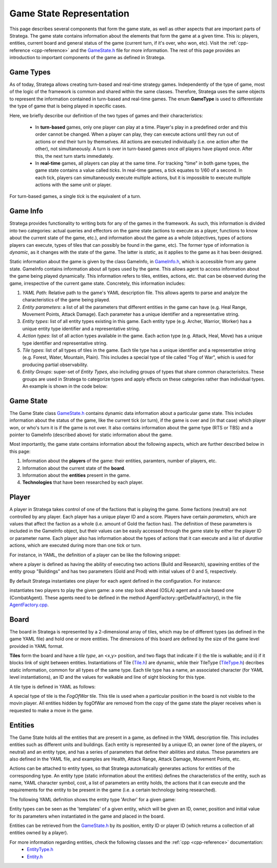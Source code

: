 .. _game-state-representation:

.. role:: cpp(code)
   :language: c++

###########################
Game State Representation
###########################
This page describes several components that form the game state, as well as other aspects that are important parts of Stratega. The game state contains information about 
the elements that form the game at a given time. This is: players, entities, current board and general status of the game (current turn, if it's over, who won, etc).  
Visit the :ref:`cpp-reference <cpp-reference>` and the `GameState.h <https://github.com/GAIGResearch/Stratega/blob/dev/Stratega/include/Stratega/Representation/GameState.h>`_ 
file for more information. The rest of this page provides an introduction to important components of the game as defined in Stratega.

+++++++++++++++
Game Types
+++++++++++++++

As of today, Stratega allows creating turn-based and real-time strategy games. Independently of the type of game, most of the logic of the framework is common and shared within
the same classes. Therefore, Stratega uses the same objects to represent the information contained in turn-based and real-time games. The enum **GameType** is used to differentiate
the type of game that is being played in specific cases. 

.. code-block:: c++
    :caption: Enumeration for Game Type (`GameState.h <https://github.com/GAIGResearch/Stratega/blob/dev/Stratega/include/Stratega/Representation/GameState.h>`_)

	enum class GameType
	{
		TBS,
		RTS
	};

Here, we briefly describe our definition of the two types of games and their characteristics:

 - In **turn-based** games, only one player can play at a time. Player's play in a predefined order and this order cannot be changed. When a player can play, they can execute  actions until they run out of actions or end their turn by themselves. All actions are executed individually (i.e. one action after the other), not simultaneously. A turn is  over in turn-based games once *all* players have played once. After this, the next turn starts immediately.

 - In **real-time** games, all players can play at the same time. For tracking "time" in both game types, the game state contains a value called *ticks*. In real-time games,  a tick equates to 1/60 of a second. In each tick, players can simultaneously execute multiple actions, but it is impossible to execute multiple actions with the same unit or player. 

For turn-based games, a single *tick* is the equivalent of a turn.


.. _game-state-representation_gameInfo:
+++++++++++++++
Game Info
+++++++++++++++

Stratega provides functionality to writing bots for any of the games in the framework. As such, this information is divided into two categories: actual queries and effectors on the game state 
(actions to execute as a player, functions to know about the current state of the game, etc.), and information about the game as a whole (objectives, types of actions players can execute, types
of tiles that can possibly be found in the game, etc). The former type of information is *dynamic*, as it changes with the state of the game. The latter is *static*, as it applies to the game
as it has been designed. 

Static information about the game is given by the class GameInfo, in `GameInfo.h <https://github.com/GAIGResearch/Stratega/blob/dev/Stratega/include/Stratega/Representation/GameInfo.h>`_, 
which is accessible from any game state. GameInfo contains information about all types used by the game. This allows agent to access information about the game being played dynamically. 
This information refers to tiles, entities, actions, etc. that can be observed during the game, irrespective of the current game state. Concretely, this information includes:

#. *YAML Path*: Relative path to the game's YAML description file. This allows agents to parse and analyze the characteristics of the game being played.
#. *Entity parameters*: a list of all the parameters that different entities in the game can have (e.g. Heal Range, Movement Points, Attack Damage). Each parameter has a unique identifier and a representative string.
#. *Entity types*: list of all entity types existing in this game. Each entity type (e.g. Archer, Warrior, Worker) has a unique entity type identifier and a representative string.
#. *Action types*: list of all action types available in the game. Each action type (e.g. Attack, Heal, Move) has a unique type identifier and representative string.
#. *Tile types*: list of all types of tiles in the game. Each tile type has a unique identifier and a representative string (e.g. Forest, Water, Mountain, Plain). This includes a special type of tile  called "Fog of War", which is used for producing partial observability.
#. *Entity Groups*: super-set of *Entity Types*, also including groups of types that share common characterisitcs. These groups are used in Stratega to categorize types and apply effects on these categories rather than individual types. An example is shown in the code below:


.. code-block:: yaml
    :caption: Entity Groups (`NoNameGame.yaml <https://github.com/GAIGResearch/Stratega/blob/dev/gameConfigs/TBS/NoNameGame.yaml>`_)

    EntityGroups:
        Units: [Worker, Warrior, Archer, Catapult]
        Buildings: [City, Barracks, MilitaryAcademy, Foundry, Workshop, Storage]
        Attackable: [City, Barracks, MilitaryAcademy, Foundry, Workshop, Storage, Worker, Warrior, Archer, Catapult]


+++++++++++++++
Game State
+++++++++++++++
The Game State class `GameState.h <https://github.com/GAIGResearch/Stratega/blob/dev/Stratega/include/Stratega/Representation/GameState.h>`_ contains dynamic data information about a
particular game state. This includes information about the status of the game, like the current tick (or turn), if the game is over and (in that case) which player won, or who's turn
it is if the game is not over. It also contains information about the game type (RTS or TBS) and a pointer to GameInfo (described above)  for static information about the game.

Most importantly, the game state contains information about the following aspects, which are further described below in this page:

#. Information about the **players** of the game: their entities, paramters, number of players, etc.
#. Information about the current state of the **board**. 
#. Information about the **entities** present in the game.
#. **Technologies** that have been researched by each player.



+++++++++++++++
Player
+++++++++++++++

A player in Stratega takes control of one of the factions that is playing the game. Some factions (neutral) are not controlled by any player. Each player has a unique player ID and
a score. Players have certain *parameters*, which are values that affect the faction as a whole (i.e. amount of Gold the faction has). The definition of these parameters is included
in the GameInfo object, but their values can be easily accessed through the game state by either the player ID or parameter name. Each player also has information about the types of
actions that it can execute and a list of *durative* actions, which are executed during more than one tick or turn. 

For instance, in YAML, the definition of a player can be like the following snippet:

        
.. code-block:: yaml
    :caption: Entity Groups (NoNameGame.yaml) 
       
    Player:
        Actions: [Build, Research]
        CanSpawn: Buildings
        Parameters:
            Gold: 0
            Prod: 5



where a player is defined as having the ability of executing two actions (Build and Research), spawining entities of the entity group "Buildings" and has two parameters (Gold and Prod) 
with initial values of 0 and 5, respectively.

By default Stratega instantiates one player for each agent defined in the configuration. For instance:

.. code-block:: yaml
    :caption: Agent  (NoNameGame.yaml) 

    Agents:
    - OSLAAgent
    - CombatAgent

instantiates two players to play the given game: a one step look ahead (OSLA) agent and a rule based one (CombatAgent). These agents need to be defined in the method 
AgentFactory::getDefaultFactory(), in the file `AgentFactory.cpp <https://github.com/GAIGResearch/Stratega/blob/dev/Stratega/src/Agent/AgentFactory.cpp>`_.


..
    Here we should describe that you define a player-type in the confguration, which is then used to instantiate a list of players.
    Same as in Entities, a player-type is just used to instantiate a player in the game state.
    

    !!! Add example of player definition + maybe agents? !!!

    A player can have a score (ToDo we do not have something that actually increases the score, its difficult to define something like that)
    You can attach actions to players -> Link to the documentation Representation/GameLogic
    You can attach parameters to players, same as with entities

    This documentation should not go into much detail of the classes itself, since thats what the c++ documentation is for.
    But classes related to this part are:
        Stratega/Representation/Player <- A type describing a specific entity for example Warrior
        
    There is no PlayerType in Stratega right now, we should add that...
    The definition of actions and parameters are contained in the gameInfo itself
    Stratega/Representation/GameInfo
    contains std::shared_ptr<std::unordered_map<ParameterID, Parameter>> playerParameterTypes;
    and std::shared_ptr<std::unordered_map<int, ActionType>> actionTypes <---- !! This one contains the player actions, along with entity actions !!


    Player has: 
     - ID, score, canPlay, parameters, actions, attached actions.




+++++++++++++++
Board
+++++++++++++++

The board in Stratega is represented by a 2-dimensional array of tiles, which may be of different types (as defined in
the game YAML file) and hold one or more entities. The dimensions of this board are defined by the size of the game 
level provided in YAML format.

**Tiles** form the board and have a *tile type*, an <x,y> position, and two flags that indicate if i) the tile is
walkable; and ii) if it blocks link of sight between entities. Instantiations of Tile 
(`Tile.h <https://github.com/GAIGResearch/Stratega/blob/dev/Stratega/include/Stratega/Representation/Tile.h>`_) are dynamic, 
while their TileType (`TileType.h <https://github.com/GAIGResearch/Stratega/blob/dev/Stratega/include/Stratega/Representation/TileType.h>`_)
decribes static information, common for all types of the same type. Each tile type has a name, an associated character
(for YAML level instantiations), an ID and the values for walkable and line of sight blocking for this type.

A tile type is defined in YAML as follows:

.. code-block:: yaml
    :caption: Tile Type Mountain (NoNameGame.yaml) 

    Mountain:
        Sprite: ../../GUI/Assets/Tiles/rock.png
        Symbol: M
        IsWalkable: false
        BlocksSight: true


A special type of tile is the *FogOfWar* tile. This tile is used when a particular position in the board is not visible to the
movin player. All entities hidden by fogOfWar are removed from the copy of the game state the player receives when is requested
to make a move in the game.

..
    Same as with players and entities, we define TileTypes which are used to generate Tiles
    TileTypes are not very complicated, we can copy the documentation from Tutorials/DefiningANewGame

    Tiles are stored in an rectangular grid which can be defined in the configuration.
    Again copy documentation from Tutorials/DefiningANewGame

    This documentation should not go into much detail of the classes itself, since thats what the c++ documentation is for.
    But classes related to this part are:
        Stratega/Representation/TileType
        Stratega/Representation/Tile
        Stratega/Representation/Grid2D <- A generic class that represents a 2d grid, Stratega uses Grid2D<Tile> to represent the board

+++++++++++++++
Entities
+++++++++++++++

The Game State holds all the entities that are present in a game, as defined in the YAML description file. This includes entities such 
as different units and buildings. Each entity is represented by a unique ID, an owner (one of the players, or neutral) and an entity type, 
and has a series of parameters that define their abilities and status. These parameters are also defined in the YAML file, and 
examples are Health, Attack Range, Attack Damage, Movement Points, etc.

Actions can be attached to entity types, so that Stratega automatically generates actions for entities of the corresponding type. 
An entity type (static information about the entities) defines the characteristics of the entity, such as name, YAML character 
symbol, cost, a list of parameters an entity holds, the actions that it can execute and the requirements for the entity to be 
present in the game (i.e. a certain technology  being researched).

The following YAML definition shows the entity type 'Archer' for a given game:

.. code-block:: yaml
    :caption: Entity Type 'Archer'

    Archer:
        Sprite: ../../GUI/Assets/Entities/unit4.png
        Symbol: a
        LineOfSightRange: 10
        Parameters:
            Health: 100
            AttackRange: 5
            AttackDamage: 10
            MovementPoints: 2
        Actions: [Attack, Move]


Entity types can be seen as the 'templates' of a given entity, which will be given an ID, owner, position and initial value for its parameters when 
instantiated in the game and placed in the board.

Entities can be retrieved from the `GameState.h <https://github.com/GAIGResearch/Stratega/blob/dev/Stratega/include/Stratega/Representation/GameState.h>`_ 
by its position, entity ID or player ID (which returns a collection of all entities owned by a player). 

For more information regarding entities, check the following classes and the :ref:`cpp <cpp-reference>` documentation:
 - `EntityType.h <https://github.com/GAIGResearch/Stratega/blob/dev/Stratega/include/Stratega/Representation/EntityType.h>`_
 - `Entity.h <https://github.com/GAIGResearch/Stratega/blob/dev/Stratega/include/Stratega/Representation/Entity.h>`_

..
    Here we should describe how we represent Units, Buildings, etc
    The core idea is that entities have a position and nothing else.
    To make a entity a building we can then add parameters to that building (For example gold)
    So essentially make sure that users understand that everything is represented by an entity.
    We could also mention that entities are owned by a specific player and that entities can be neutral.

    We should also mention that you can attach actions to entities, also mention actions are described in Representation/GameLogic
    When attaching actions you essentially tell Stratega to generate actions whenever it finds an entity of the corresponding entity type

    !!! Add an example of an YAML-Definition for entitity-type and explain the difference between entities and entity-types !!!

    This documentation should not go into much detail of the classes itself, since thats what the c++ documentation is for.
    But classes related to this part are:
        Stratega/Representation/EntityType <- A type describing a specific entity for example warrior
        Stratega/Representation/Entity <- The entity itself, meaning it is placed on the board
        Stratega/Representation/Parameter <- A parameter stored in the entity for example gold

    Entity Type has:
     - id (type):
     - name
     - parameter

    Entity has:
     - typeID, id, owner, position, lineOfSight, path, movementSpeed, collisionRadius. 
     - isNeutral.


